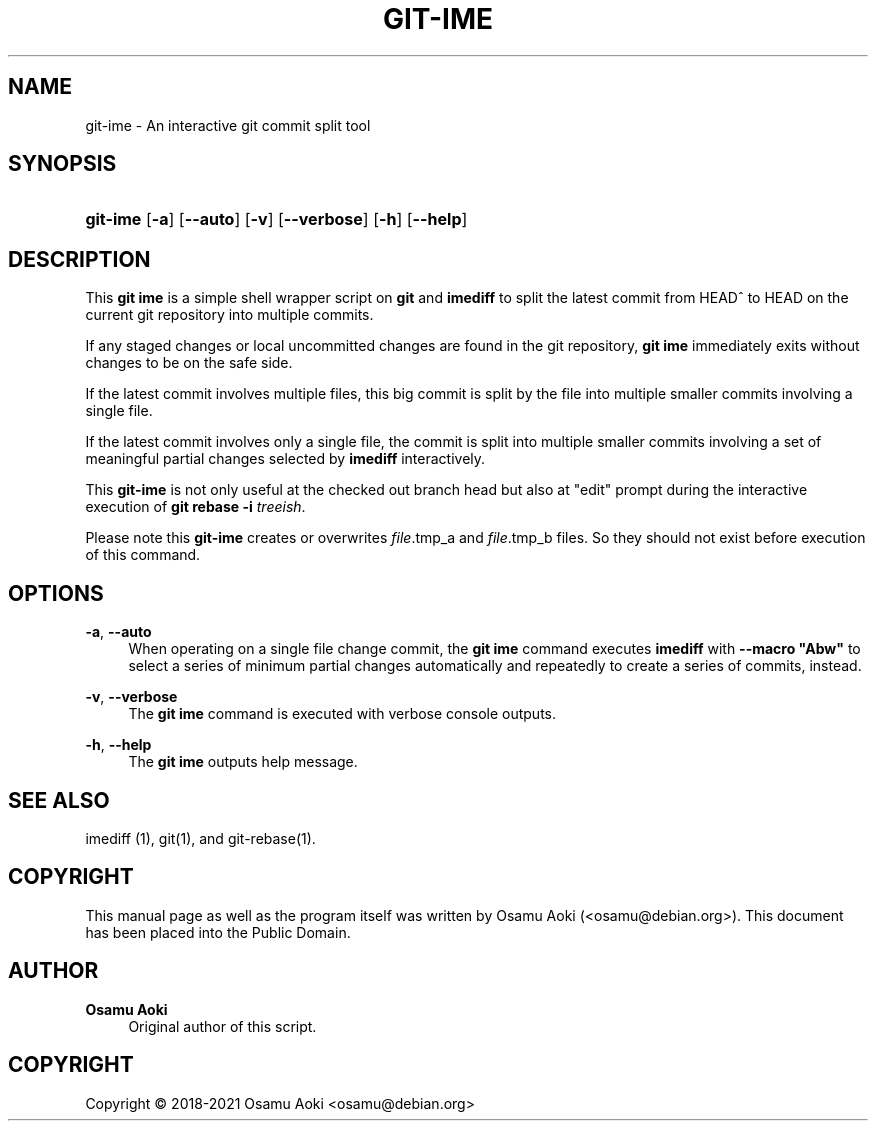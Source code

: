 '\" t
.\"     Title: git-ime
.\"    Author: Osamu Aoki
.\" Generator: DocBook XSL Stylesheets vsnapshot <http://docbook.sf.net/>
.\"      Date: 2021-06-04
.\"    Manual: git-ime User Manual
.\"    Source: git-ime
.\"  Language: English
.\"
.TH "GIT\-IME" "1" "2021\-06\-04" "git-ime" "git-ime User Manual"
.\" -----------------------------------------------------------------
.\" * Define some portability stuff
.\" -----------------------------------------------------------------
.\" ~~~~~~~~~~~~~~~~~~~~~~~~~~~~~~~~~~~~~~~~~~~~~~~~~~~~~~~~~~~~~~~~~
.\" http://bugs.debian.org/507673
.\" http://lists.gnu.org/archive/html/groff/2009-02/msg00013.html
.\" ~~~~~~~~~~~~~~~~~~~~~~~~~~~~~~~~~~~~~~~~~~~~~~~~~~~~~~~~~~~~~~~~~
.ie \n(.g .ds Aq \(aq
.el       .ds Aq '
.\" -----------------------------------------------------------------
.\" * set default formatting
.\" -----------------------------------------------------------------
.\" disable hyphenation
.nh
.\" disable justification (adjust text to left margin only)
.ad l
.\" -----------------------------------------------------------------
.\" * MAIN CONTENT STARTS HERE *
.\" -----------------------------------------------------------------
.SH "NAME"
git-ime \- An interactive git commit split tool
.SH "SYNOPSIS"
.HP \w'\fBgit\-ime\fR\ 'u
\fBgit\-ime\fR [\fB\-a\fR] [\fB\-\-auto\fR] [\fB\-v\fR] [\fB\-\-verbose\fR] [\fB\-h\fR] [\fB\-\-help\fR]
.SH "DESCRIPTION"
.PP
This
\fBgit ime\fR
is a simple shell wrapper script on
\fBgit\fR
and
\fBimediff\fR
to split the latest commit from HEAD^ to HEAD on the current git repository into multiple commits\&.
.PP
If any staged changes or local uncommitted changes are found in the git repository,
\fBgit ime\fR
immediately exits without changes to be on the safe side\&.
.PP
If the latest commit involves multiple files, this big commit is split by the file into multiple smaller commits involving a single file\&.
.PP
If the latest commit involves only a single file, the commit is split into multiple smaller commits involving a set of meaningful partial changes selected by
\fBimediff\fR
interactively\&.
.PP
This
\fBgit\-ime\fR
is not only useful at the checked out branch head but also at "edit" prompt during the interactive execution of
\fBgit rebase \-i \fR\fB\fItreeish\fR\fR\&.
.PP
Please note this
\fBgit\-ime\fR
creates or overwrites
\fIfile\fR\&.tmp_a and
\fIfile\fR\&.tmp_b files\&. So they should not exist before execution of this command\&.
.SH "OPTIONS"
.PP
\fB\-a\fR, \fB\-\-auto\fR
.RS 4
When operating on a single file change commit, the
\fBgit ime\fR
command executes
\fBimediff\fR
with
\fB\-\-macro "Abw"\fR
to select a series of minimum partial changes automatically and repeatedly to create a series of commits, instead\&.
.RE
.PP
\fB\-v\fR, \fB\-\-verbose\fR
.RS 4
The
\fBgit ime\fR
command is executed with verbose console outputs\&.
.RE
.PP
\fB\-h\fR, \fB\-\-help\fR
.RS 4
The
\fBgit ime\fR
outputs help message\&.
.RE
.SH "SEE ALSO"
.PP
imediff (1), git(1), and git\-rebase(1)\&.
.SH "COPYRIGHT"
.PP
This manual page as well as the program itself was written by
Osamu Aoki
(<osamu@debian\&.org>)\&. This document has been placed into the Public Domain\&.
.SH "AUTHOR"
.PP
\fBOsamu Aoki\fR
.RS 4
Original author of this script\&.
.RE
.SH "COPYRIGHT"
.br
Copyright \(co 2018-2021 Osamu Aoki <osamu@debian\&.org>
.br

